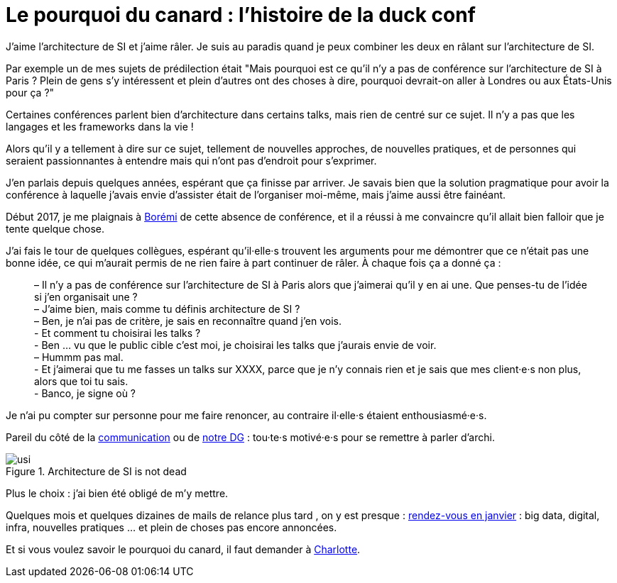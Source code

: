 = Le pourquoi du canard : l'histoire de la duck conf

J'aime l'architecture de SI et j'aime râler.
Je suis au paradis quand je peux combiner les deux en râlant sur l'architecture de SI.

Par exemple un de mes sujets de prédilection était "Mais pourquoi est ce qu'il n'y a pas de conférence sur l'architecture de SI à Paris ? Plein de gens s'y intéressent et plein d'autres ont des choses à dire, pourquoi devrait-on aller à Londres ou aux États-Unis pour ça ?"

Certaines conférences parlent bien d'architecture dans certains talks, mais rien de centré sur ce sujet. Il n'y a pas que les langages et les frameworks dans la vie !

Alors qu'il y a tellement à dire sur ce sujet, tellement de nouvelles approches, de nouvelles pratiques, et de personnes qui seraient passionnantes à entendre mais qui n'ont pas d'endroit pour s'exprimer.

J'en parlais depuis quelques années, espérant que ça finisse par arriver.
Je savais bien que la solution pragmatique pour avoir la conférence à laquelle j'avais envie d'assister était de l'organiser moi-même, mais j'aime aussi être fainéant.

Début 2017, je me plaignais à link:https://blog.octo.com/author/boremi-toch-bto/[Borémi] de cette absence de conférence, et il a réussi à me convaincre qu'il allait bien falloir que je tente quelque chose.

J'ai fais le tour de quelques collègues, espérant qu'il·elle·s trouvent les arguments pour me démontrer que ce n'était pas une bonne idée, ce qui m'aurait permis de ne rien faire à part continuer de râler. À chaque fois ça a donné ça :

[quote] 
____
– Il n'y a pas de conférence sur l'architecture de SI à Paris alors que j'aimerai qu'il y en ai une. Que penses-tu de l'idée si j'en organisait une ? +
– J'aime bien, mais comme tu définis architecture de SI ? +
– Ben, je n'ai pas de critère, je sais en reconnaître quand j'en vois. +
- Et comment tu choisirai les talks ? +
- Ben … vu que le public cible c'est moi, je choisirai les talks que j'aurais envie de voir. +
– Hummm pas mal. +
- Et j'aimerai que tu me fasses un talks sur XXXX, parce que je n'y connais rien et je sais que mes client·e·s non plus, alors que toi tu sais. +
- Banco, je signe où ?
____

Je n'ai pu compter sur personne pour me faire renoncer, au contraire il·elle·s étaient enthousiasmé·e·s.

Pareil du côté de la link:https://blog.octo.com/author/charlotte-abdelnour-cab/[communication] ou de link:https://blog.octo.com/author/ludovic-cinquin-lci/Ludovic[notre DG] : tou·te·s motivé·e·s pour se remettre à parler d'archi.

image::usi.jpg[title="Architecture de SI is not dead"]

Plus le choix : j’ai bien été obligé de m’y mettre.

Quelques mois et quelques dizaines de mails de relance plus tard , on y est presque : link:http://laduckconf.com[rendez-vous en janvier] : big data, digital, infra, nouvelles pratiques … et plein de choses pas encore annoncées.

Et si vous voulez savoir le pourquoi du canard, il faut demander à link:https://twitter.com/charlotte_Abd[Charlotte].

